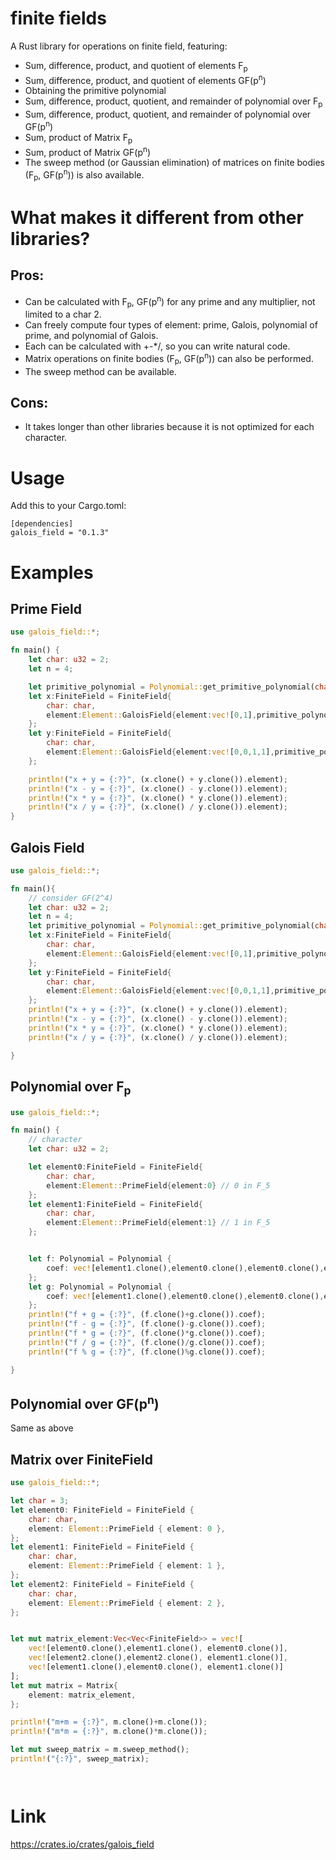 * finite fields
A Rust library for operations on finite field, featuring:
- Sum, difference, product, and quotient of elements F_p
- Sum, difference, product, and quotient of elements GF(p^n)
- Obtaining the primitive polynomial
- Sum, difference, product, quotient, and remainder of polynomial over F_p
- Sum, difference, product, quotient, and remainder of polynomial over GF(p^n)
- Sum, product of Matrix F_p
- Sum, product of Matrix GF(p^n)
- The sweep method (or Gaussian elimination) of matrices on finite bodies (F_p, GF(p^n)) is also available. 

  
* What makes it different from other libraries?

** Pros:
- Can be calculated with F_p, GF(p^n) for any prime and any multiplier, not limited to a char 2.
- Can freely compute four types of element: prime, Galois, polynomial of prime, and polynomial of Galois.
- Each can be calculated with +-*/, so you can write natural code.
- Matrix operations on finite bodies (F_p, GF(p^n)) can also be performed.
- The sweep method can be available.
  
** Cons:
- It takes longer than other libraries because it is not optimized for each character.

* Usage
Add this to your Cargo.toml:
#+begin_src
[dependencies]
galois_field = "0.1.3"
#+end_src

* Examples
** Prime Field
#+begin_src rust
use galois_field::*;

fn main() {
	let char: u32 = 2;
	let n = 4;
	
	let primitive_polynomial = Polynomial::get_primitive_polynomial(char, n);
	let x:FiniteField = FiniteField{
		char: char,
		element:Element::GaloisField{element:vec![0,1],primitive_polynomial:primitive_polynomial.clone()} // i.e. [0,1] = x -> 2 over GF(2^4)
	};
	let y:FiniteField = FiniteField{
		char: char,
		element:Element::GaloisField{element:vec![0,0,1,1],primitive_polynomial:primitive_polynomial.clone()} // i.e. [0,0,1,1] = x^3 + x^2 -> 12 over GF(2^4)
	};
	
	println!("x + y = {:?}", (x.clone() + y.clone()).element);
	println!("x - y = {:?}", (x.clone() - y.clone()).element);
	println!("x * y = {:?}", (x.clone() * y.clone()).element);
	println!("x / y = {:?}", (x.clone() / y.clone()).element);
}
#+end_src
** Galois Field
#+begin_src rust
use galois_field::*;

fn main(){
	// consider GF(2^4)
	let char: u32 = 2;
	let n = 4;
	let primitive_polynomial = Polynomial::get_primitive_polynomial(char, n);
	let x:FiniteField = FiniteField{
 		char: char,
 		element:Element::GaloisField{element:vec![0,1],primitive_polynomial:primitive_polynomial.clone()} // i.e. [0,1] = x -> 2 over GF(2^4)
	};
	let y:FiniteField = FiniteField{
 		char: char,
 		element:Element::GaloisField{element:vec![0,0,1,1],primitive_polynomial:primitive_polynomial.clone()} // i.e. [0,0,1,1] = x^3 + x^2 -> 12 over GF(2^4)
	};
	println!("x + y = {:?}", (x.clone() + y.clone()).element);
	println!("x - y = {:?}", (x.clone() - y.clone()).element);
	println!("x * y = {:?}", (x.clone() * y.clone()).element);
	println!("x / y = {:?}", (x.clone() / y.clone()).element);

}
#+end_src
** Polynomial over F_p
#+begin_src rust
use galois_field::*;

fn main() {
	// character
    let char: u32 = 2;

	let element0:FiniteField = FiniteField{
		char: char,
		element:Element::PrimeField{element:0} // 0 in F_5
	};
	let element1:FiniteField = FiniteField{
		char: char,
		element:Element::PrimeField{element:1} // 1 in F_5
	};


	let f: Polynomial = Polynomial {
        coef: vec![element1.clone(),element0.clone(),element0.clone(),element0.clone(),element1.clone()]
	};
    let g: Polynomial = Polynomial {
		coef: vec![element1.clone(),element0.clone(),element0.clone(),element1.clone(),element1.clone()]
    };
    println!("f + g = {:?}", (f.clone()+g.clone()).coef);
	println!("f - g = {:?}", (f.clone()-g.clone()).coef);
	println!("f * g = {:?}", (f.clone()*g.clone()).coef);
	println!("f / g = {:?}", (f.clone()/g.clone()).coef);
	println!("f % g = {:?}", (f.clone()%g.clone()).coef);
	
}
#+end_src
** Polynomial over GF(p^n)
Same as above
** Matrix over FiniteField

#+begin_src rust
use galois_field::*;

let char = 3;
let element0: FiniteField = FiniteField {
    char: char,
    element: Element::PrimeField { element: 0 },
};
let element1: FiniteField = FiniteField {
    char: char,
    element: Element::PrimeField { element: 1 },
};
let element2: FiniteField = FiniteField {
    char: char,
    element: Element::PrimeField { element: 2 },
};


let mut matrix_element:Vec<Vec<FiniteField>> = vec![
    vec![element0.clone(),element1.clone(), element0.clone()],
    vec![element2.clone(),element2.clone(), element1.clone()],
    vec![element1.clone(),element0.clone(), element1.clone()]
];
let mut matrix = Matrix{
    element: matrix_element,
};

println!("m+m = {:?}", m.clone()+m.clone());
println!("m*m = {:?}", m.clone()*m.clone());

let mut sweep_matrix = m.sweep_method();
println!("{:?}", sweep_matrix);



#+end_src
* Link
https://crates.io/crates/galois_field

